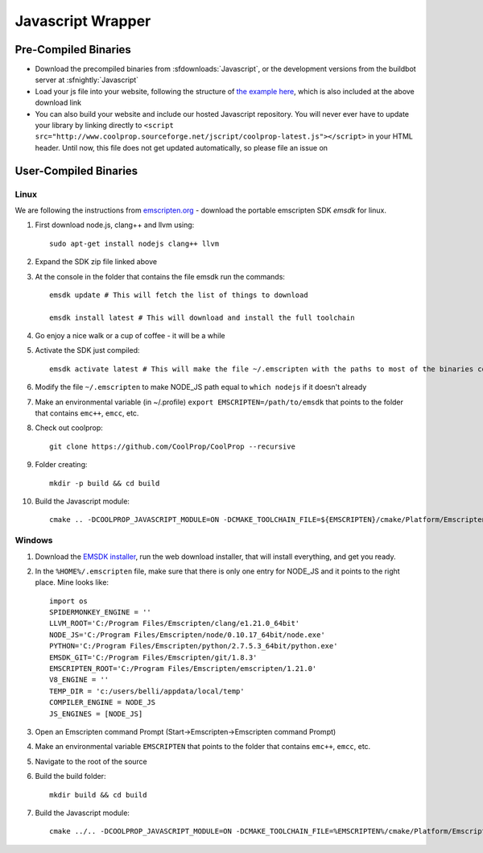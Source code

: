 .. _Javascript:

******************
Javascript Wrapper
******************


Pre-Compiled Binaries
=====================

* Download the precompiled binaries from :sfdownloads:`Javascript`, or the development versions from the buildbot server at :sfnightly:`Javascript`

* Load your js file into your website, following the structure of `the example here <https://github.com/CoolProp/CoolProp/blob/master/Web/coolprop/wrappers/Javascript/index.html>`_, which is also included at the above download link

* You can also build your website and include our hosted Javascript repository. You will never ever have to update your library by linking directly to ``<script src="http://www.coolprop.sourceforge.net/jscript/coolprop-latest.js"></script>`` in your HTML header. Until now, this file does not get updated automatically, so please file an issue on 

User-Compiled Binaries
======================

Linux
-----
We are following the instructions from `emscripten.org <http://kripken.github.io/emscripten-site/docs/getting_started/downloads.html>`_ - download the portable emscripten SDK `emsdk` for linux.

1. First download node.js, clang++ and llvm using::

    sudo apt-get install nodejs clang++ llvm

2. Expand the SDK zip file linked above

3. At the console in the folder that contains the file emsdk run the commands::

    emsdk update # This will fetch the list of things to download

    emsdk install latest # This will download and install the full toolchain

4. Go enjoy a nice walk or a cup of coffee - it will be a while

5. Activate the SDK just compiled::

    emsdk activate latest # This will make the file ~/.emscripten with the paths to most of the binaries compiled in SDK

6. Modify the file ``~/.emscripten`` to make NODE_JS path equal to ``which nodejs`` if it doesn't already

7. Make an environmental variable (in ~/.profile) ``export EMSCRIPTEN=/path/to/emsdk`` that points to the folder that contains ``emc++``, ``emcc``, etc.

8. Check out coolprop::

    git clone https://github.com/CoolProp/CoolProp --recursive

9. Folder creating::

    mkdir -p build && cd build

10. Build the Javascript module::

     cmake .. -DCOOLPROP_JAVASCRIPT_MODULE=ON -DCMAKE_TOOLCHAIN_FILE=${EMSCRIPTEN}/cmake/Platform/Emscripten.cmake

Windows
-------
1. Download the `EMSDK installer <http://kripken.github.io/emscripten-site/docs/getting_started/downloads.html>`_, run the web download installer, that will install everything, and get you ready.

2. In the ``%HOME%/.emscripten`` file, make sure that there is only one entry for NODE_JS and it points to the right place.  Mine looks like::

    import os
    SPIDERMONKEY_ENGINE = ''
    LLVM_ROOT='C:/Program Files/Emscripten/clang/e1.21.0_64bit'
    NODE_JS='C:/Program Files/Emscripten/node/0.10.17_64bit/node.exe'
    PYTHON='C:/Program Files/Emscripten/python/2.7.5.3_64bit/python.exe'
    EMSDK_GIT='C:/Program Files/Emscripten/git/1.8.3'
    EMSCRIPTEN_ROOT='C:/Program Files/Emscripten/emscripten/1.21.0'
    V8_ENGINE = ''
    TEMP_DIR = 'c:/users/belli/appdata/local/temp'
    COMPILER_ENGINE = NODE_JS
    JS_ENGINES = [NODE_JS]

3. Open an Emscripten command Prompt (Start->Emscripten->Emscripten command Prompt)

4. Make an environmental variable ``EMSCRIPTEN`` that points to the folder that contains ``emc++``, ``emcc``, etc.

5. Navigate to the root of the source

6. Build the build folder::

    mkdir build && cd build

7. Build the Javascript module::

    cmake ../.. -DCOOLPROP_JAVASCRIPT_MODULE=ON -DCMAKE_TOOLCHAIN_FILE=%EMSCRIPTEN%/cmake/Platform/Emscripten.cmake

